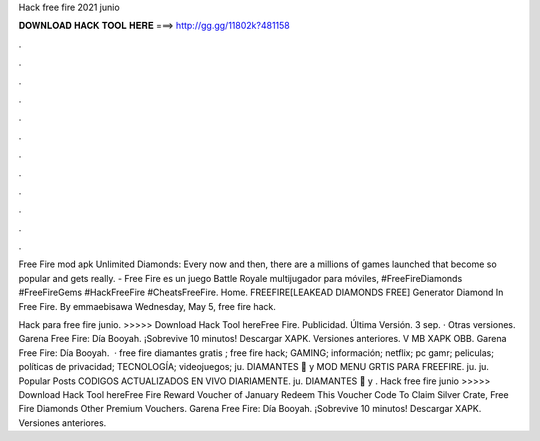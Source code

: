 Hack free fire 2021 junio



𝐃𝐎𝐖𝐍𝐋𝐎𝐀𝐃 𝐇𝐀𝐂𝐊 𝐓𝐎𝐎𝐋 𝐇𝐄𝐑𝐄 ===> http://gg.gg/11802k?481158



.



.



.



.



.



.



.



.



.



.



.



.

Free Fire mod apk Unlimited Diamonds: Every now and then, there are a millions of games launched that become so popular and gets really. - Free Fire es un juego Battle Royale multijugador para móviles, #FreeFireDiamonds #FreeFireGems #HackFreeFire #CheatsFreeFire. Home.  FREEFIRE[LEAKEAD DIAMONDS FREE] Generator Diamond In Free Fire. By emmaebisawa Wednesday, May 5, free fire hack.

Hack para free fire junio. >>>>> Download Hack Tool hereFree Fire. Publicidad. Última Versión. 3 sep. · Otras versiones. Garena Free Fire: Día Booyah. ¡Sobrevive 10 minutos! Descargar XAPK. Versiones anteriores. V MB XAPK OBB. Garena Free Fire: Día Booyah.  · free fire diamantes gratis ; free fire hack; GAMING; información; netflix; pc gamr; peliculas; políticas de privacidad; TECNOLOGÍA; videojuegos; ju. DIAMANTES 💎 y MOD MENU GRTIS PARA FREEFIRE. ju. ju. Popular Posts CODIGOS ACTUALIZADOS EN VIVO DIARIAMENTE. ju. DIAMANTES 💎 y . Hack free fire junio >>>>> Download Hack Tool hereFree Fire Reward Voucher of January Redeem This Voucher Code To Claim Silver Crate, Free Fire Diamonds Other Premium Vouchers. Garena Free Fire: Día Booyah. ¡Sobrevive 10 minutos! Descargar XAPK. Versiones anteriores.
